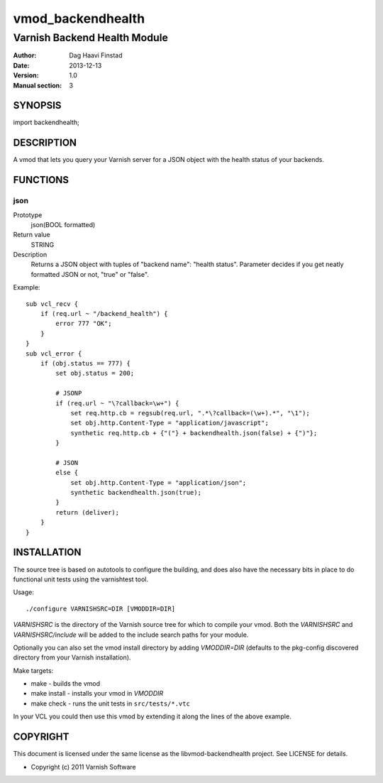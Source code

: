 ==================
vmod_backendhealth
==================

-----------------------------
Varnish Backend Health Module
-----------------------------

:Author: Dag Haavi Finstad
:Date: 2013-12-13
:Version: 1.0
:Manual section: 3

SYNOPSIS
========

import backendhealth;

DESCRIPTION
===========

A vmod that lets you query your Varnish server for a JSON object with
the health status of your backends.

FUNCTIONS
=========

json
----

Prototype
	json(BOOL formatted)
Return value
	STRING
Description
	Returns a JSON object with tuples of "backend name": "health
	status". Parameter decides if you get neatly formatted JSON or
	not, "true" or "false".

Example::

    sub vcl_recv {
        if (req.url ~ "/backend_health") {
            error 777 "OK";
        }
    }                
    sub vcl_error {
        if (obj.status == 777) {
            set obj.status = 200;
            
	    # JSONP
            if (req.url ~ "\?callback=\w+") {
                set req.http.cb = regsub(req.url, ".*\?callback=(\w+).*", "\1");
                set obj.http.Content-Type = "application/javascript";
                synthetic req.http.cb + {"("} + backendhealth.json(false) + {")"};
            }
            
            # JSON
            else {
                set obj.http.Content-Type = "application/json";
                synthetic backendhealth.json(true);
            }
            return (deliver);
        }
    }


INSTALLATION
============

The source tree is based on autotools to configure the building, and
does also have the necessary bits in place to do functional unit tests
using the varnishtest tool.

Usage::

 ./configure VARNISHSRC=DIR [VMODDIR=DIR]

`VARNISHSRC` is the directory of the Varnish source tree for which to
compile your vmod. Both the `VARNISHSRC` and `VARNISHSRC/include`
will be added to the include search paths for your module.

Optionally you can also set the vmod install directory by adding
`VMODDIR=DIR` (defaults to the pkg-config discovered directory from your
Varnish installation).

Make targets:

* make - builds the vmod
* make install - installs your vmod in `VMODDIR`
* make check - runs the unit tests in ``src/tests/*.vtc``

In your VCL you could then use this vmod by extending it along the
lines of the above example.


COPYRIGHT
=========

This document is licensed under the same license as the
libvmod-backendhealth project. See LICENSE for details.

* Copyright (c) 2011 Varnish Software
